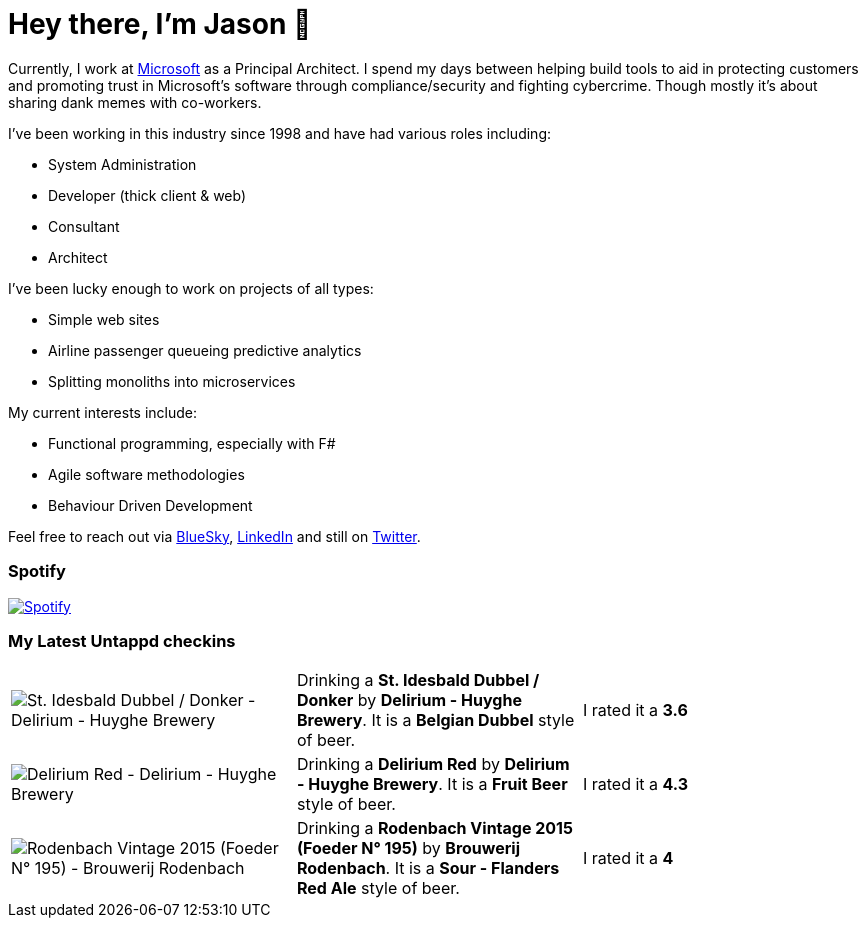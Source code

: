 ﻿# Hey there, I'm Jason 👋

Currently, I work at https://microsoft.com[Microsoft] as a Principal Architect. I spend my days between helping build tools to aid in protecting customers and promoting trust in Microsoft's software through compliance/security and fighting cybercrime. Though mostly it's about sharing dank memes with co-workers. 

I've been working in this industry since 1998 and have had various roles including:

- System Administration
- Developer (thick client & web)
- Consultant
- Architect

I've been lucky enough to work on projects of all types:

- Simple web sites
- Airline passenger queueing predictive analytics
- Splitting monoliths into microservices

My current interests include:

- Functional programming, especially with F#
- Agile software methodologies
- Behaviour Driven Development

Feel free to reach out via https://bsky.app/profile/jtucker.bsky.social[BlueSky], https://www.linkedin.com/in/jatucke/[LinkedIn] and still on https://twitter.com/jtucker[Twitter]. 

### Spotify

image:https://spotify-github-profile.kittinanx.com/api/view?uid=soulposition&cover_image=true&theme=compact&show_offline=false&background_color=121212&interchange=false["Spotify",link="https://open.spotify.com/user/soulposition"]

### My Latest Untappd checkins

|====
// untappd beer
| image:https://images.untp.beer/crop?width=200&height=200&stripmeta=true&url=https://untappd.s3.amazonaws.com/photos/2025_09_03/99b8bc75bc45ddfc6037a897345440d1_c_1510607350_raw.jpg[St. Idesbald Dubbel / Donker - Delirium - Huyghe Brewery] | Drinking a *St. Idesbald Dubbel / Donker* by *Delirium - Huyghe Brewery*. It is a *Belgian Dubbel* style of beer. | I rated it a *3.6*
| image:https://images.untp.beer/crop?width=200&height=200&stripmeta=true&url=https://untappd.s3.amazonaws.com/photos/2025_09_03/eb0ba9708ed9c6d9421263b0bb7c8d31_c_1510604418_raw.jpg[Delirium Red - Delirium - Huyghe Brewery] | Drinking a *Delirium Red* by *Delirium - Huyghe Brewery*. It is a *Fruit Beer* style of beer. | I rated it a *4.3*
| image:https://images.untp.beer/crop?width=200&height=200&stripmeta=true&url=https://untappd.s3.amazonaws.com/photos/2025_09_02/49938aa985add0370b5a9e2cd179ce43_c_1510553489_raw.jpg[Rodenbach Vintage 2015 (Foeder N° 195) - Brouwerij Rodenbach] | Drinking a *Rodenbach Vintage 2015 (Foeder N° 195)* by *Brouwerij Rodenbach*. It is a *Sour - Flanders Red Ale* style of beer. | I rated it a *4*
// untappd end
